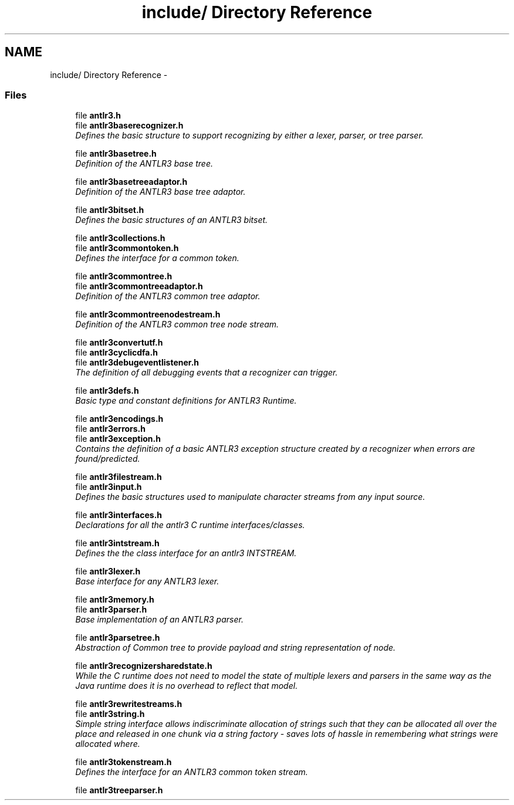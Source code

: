 .TH "include/ Directory Reference" 3 "29 Nov 2010" "Version 3.3" "ANTLR3C" \" -*- nroff -*-
.ad l
.nh
.SH NAME
include/ Directory Reference \- 
.PP
.SS "Files"

.in +1c
.ti -1c
.RI "file \fBantlr3.h\fP"
.br
.ti -1c
.RI "file \fBantlr3baserecognizer.h\fP"
.br
.RI "\fIDefines the basic structure to support recognizing by either a lexer, parser, or tree parser. \fP"
.PP
.in +1c

.ti -1c
.RI "file \fBantlr3basetree.h\fP"
.br
.RI "\fIDefinition of the ANTLR3 base tree. \fP"
.PP
.in +1c

.ti -1c
.RI "file \fBantlr3basetreeadaptor.h\fP"
.br
.RI "\fIDefinition of the ANTLR3 base tree adaptor. \fP"
.PP
.in +1c

.ti -1c
.RI "file \fBantlr3bitset.h\fP"
.br
.RI "\fIDefines the basic structures of an ANTLR3 bitset. \fP"
.PP
.in +1c

.ti -1c
.RI "file \fBantlr3collections.h\fP"
.br
.ti -1c
.RI "file \fBantlr3commontoken.h\fP"
.br
.RI "\fIDefines the interface for a common token. \fP"
.PP
.in +1c

.ti -1c
.RI "file \fBantlr3commontree.h\fP"
.br
.ti -1c
.RI "file \fBantlr3commontreeadaptor.h\fP"
.br
.RI "\fIDefinition of the ANTLR3 common tree adaptor. \fP"
.PP
.in +1c

.ti -1c
.RI "file \fBantlr3commontreenodestream.h\fP"
.br
.RI "\fIDefinition of the ANTLR3 common tree node stream. \fP"
.PP
.in +1c

.ti -1c
.RI "file \fBantlr3convertutf.h\fP"
.br
.ti -1c
.RI "file \fBantlr3cyclicdfa.h\fP"
.br
.ti -1c
.RI "file \fBantlr3debugeventlistener.h\fP"
.br
.RI "\fIThe definition of all debugging events that a recognizer can trigger. \fP"
.PP
.in +1c

.ti -1c
.RI "file \fBantlr3defs.h\fP"
.br
.RI "\fIBasic type and constant definitions for ANTLR3 Runtime. \fP"
.PP
.in +1c

.ti -1c
.RI "file \fBantlr3encodings.h\fP"
.br
.ti -1c
.RI "file \fBantlr3errors.h\fP"
.br
.ti -1c
.RI "file \fBantlr3exception.h\fP"
.br
.RI "\fIContains the definition of a basic ANTLR3 exception structure created by a recognizer when errors are found/predicted. \fP"
.PP
.in +1c

.ti -1c
.RI "file \fBantlr3filestream.h\fP"
.br
.ti -1c
.RI "file \fBantlr3input.h\fP"
.br
.RI "\fIDefines the basic structures used to manipulate character streams from any input source. \fP"
.PP
.in +1c

.ti -1c
.RI "file \fBantlr3interfaces.h\fP"
.br
.RI "\fIDeclarations for all the antlr3 C runtime interfaces/classes. \fP"
.PP
.in +1c

.ti -1c
.RI "file \fBantlr3intstream.h\fP"
.br
.RI "\fIDefines the the class interface for an antlr3 INTSTREAM. \fP"
.PP
.in +1c

.ti -1c
.RI "file \fBantlr3lexer.h\fP"
.br
.RI "\fIBase interface for any ANTLR3 lexer. \fP"
.PP
.in +1c

.ti -1c
.RI "file \fBantlr3memory.h\fP"
.br
.ti -1c
.RI "file \fBantlr3parser.h\fP"
.br
.RI "\fIBase implementation of an ANTLR3 parser. \fP"
.PP
.in +1c

.ti -1c
.RI "file \fBantlr3parsetree.h\fP"
.br
.RI "\fIAbstraction of Common tree to provide payload and string representation of node. \fP"
.PP
.in +1c

.ti -1c
.RI "file \fBantlr3recognizersharedstate.h\fP"
.br
.RI "\fIWhile the C runtime does not need to model the state of multiple lexers and parsers in the same way as the Java runtime does it is no overhead to reflect that model. \fP"
.PP
.in +1c

.ti -1c
.RI "file \fBantlr3rewritestreams.h\fP"
.br
.ti -1c
.RI "file \fBantlr3string.h\fP"
.br
.RI "\fISimple string interface allows indiscriminate allocation of strings such that they can be allocated all over the place and released in one chunk via a string factory - saves lots of hassle in remembering what strings were allocated where. \fP"
.PP
.in +1c

.ti -1c
.RI "file \fBantlr3tokenstream.h\fP"
.br
.RI "\fIDefines the interface for an ANTLR3 common token stream. \fP"
.PP
.in +1c

.ti -1c
.RI "file \fBantlr3treeparser.h\fP"
.br
.in -1c
